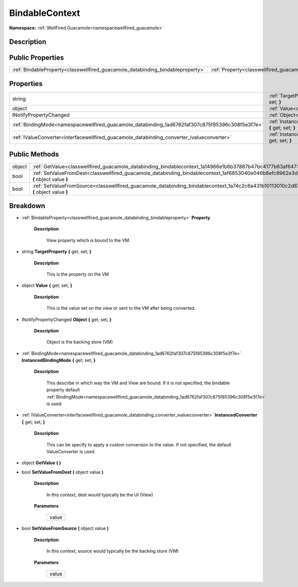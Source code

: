 .. _classwellfired_guacamole_databinding_bindablecontext:

BindableContext
================

**Namespace:** :ref:`WellFired.Guacamole<namespacewellfired_guacamole>`

Description
------------



Public Properties
------------------

+---------------------------------------------------------------------------------+------------------------------------------------------------------------------------------------------------+
|:ref:`BindableProperty<classwellfired_guacamole_databinding_bindableproperty>`   |:ref:`Property<classwellfired_guacamole_databinding_bindablecontext_1a01ff0c5e33efdd0764ae7acbd4326fab>`    |
+---------------------------------------------------------------------------------+------------------------------------------------------------------------------------------------------------+

Properties
-----------

+--------------------------------------------------------------------------------------------------+---------------------------------------------------------------------------------------------------------------------------------------------+
|string                                                                                            |:ref:`TargetProperty<classwellfired_guacamole_databinding_bindablecontext_1a69c6eac9da3ab4c62078890eb18f2b1c>` **{** get; set; **}**         |
+--------------------------------------------------------------------------------------------------+---------------------------------------------------------------------------------------------------------------------------------------------+
|object                                                                                            |:ref:`Value<classwellfired_guacamole_databinding_bindablecontext_1a570376dd2f0031640f55ca016cf5d8a6>` **{** get; set; **}**                  |
+--------------------------------------------------------------------------------------------------+---------------------------------------------------------------------------------------------------------------------------------------------+
|INotifyPropertyChanged                                                                            |:ref:`Object<classwellfired_guacamole_databinding_bindablecontext_1a1360a000466ef75b316354673afc49d8>` **{** get; set; **}**                 |
+--------------------------------------------------------------------------------------------------+---------------------------------------------------------------------------------------------------------------------------------------------+
|:ref:`BindingMode<namespacewellfired_guacamole_databinding_1ad6762faf307c875f85396c308f5e3f7e>`   |:ref:`InstancedBindingMode<classwellfired_guacamole_databinding_bindablecontext_1a029bab779d9b10e16d68057687e54946>` **{** get; set; **}**   |
+--------------------------------------------------------------------------------------------------+---------------------------------------------------------------------------------------------------------------------------------------------+
|:ref:`IValueConverter<interfacewellfired_guacamole_databinding_converter_ivalueconverter>`        |:ref:`InstancedConverter<classwellfired_guacamole_databinding_bindablecontext_1a0d913a8632084bc9c9a2f958725094c8>` **{** get; set; **}**     |
+--------------------------------------------------------------------------------------------------+---------------------------------------------------------------------------------------------------------------------------------------------+

Public Methods
---------------

+-------------+----------------------------------------------------------------------------------------------------------------------------------------------+
|object       |:ref:`GetValue<classwellfired_guacamole_databinding_bindablecontext_1a14966e1b8b37887b47bc4177b63af647>` **(**  **)**                         |
+-------------+----------------------------------------------------------------------------------------------------------------------------------------------+
|bool         |:ref:`SetValueFromDest<classwellfired_guacamole_databinding_bindablecontext_1af6853040e046b8efc8962e3d9616408e>` **(** object value **)**     |
+-------------+----------------------------------------------------------------------------------------------------------------------------------------------+
|bool         |:ref:`SetValueFromSource<classwellfired_guacamole_databinding_bindablecontext_1a74c2c6a431b10113010c2d87f6247ad0>` **(** object value **)**   |
+-------------+----------------------------------------------------------------------------------------------------------------------------------------------+

Breakdown
----------

.. _classwellfired_guacamole_databinding_bindablecontext_1a01ff0c5e33efdd0764ae7acbd4326fab:

- :ref:`BindableProperty<classwellfired_guacamole_databinding_bindableproperty>` **Property** 

    **Description**

        View property which is bound to the VM. 

.. _classwellfired_guacamole_databinding_bindablecontext_1a69c6eac9da3ab4c62078890eb18f2b1c:

- string **TargetProperty** **{** get; set; **}**

    **Description**

        This is the property on the VM 

.. _classwellfired_guacamole_databinding_bindablecontext_1a570376dd2f0031640f55ca016cf5d8a6:

- object **Value** **{** get; set; **}**

    **Description**

        This is the value set on the view or sent to the VM after being converted. 

.. _classwellfired_guacamole_databinding_bindablecontext_1a1360a000466ef75b316354673afc49d8:

- INotifyPropertyChanged **Object** **{** get; set; **}**

    **Description**

        Object is the backing store (VM) 

.. _classwellfired_guacamole_databinding_bindablecontext_1a029bab779d9b10e16d68057687e54946:

- :ref:`BindingMode<namespacewellfired_guacamole_databinding_1ad6762faf307c875f85396c308f5e3f7e>` **InstancedBindingMode** **{** get; set; **}**

    **Description**

        This describe in which way the VM and View are bound. If it is not specified, the bindable property default :ref:`BindingMode<namespacewellfired_guacamole_databinding_1ad6762faf307c875f85396c308f5e3f7e>` is used. 

.. _classwellfired_guacamole_databinding_bindablecontext_1a0d913a8632084bc9c9a2f958725094c8:

- :ref:`IValueConverter<interfacewellfired_guacamole_databinding_converter_ivalueconverter>` **InstancedConverter** **{** get; set; **}**

    **Description**

        This can be specify to apply a custom conversion to the value. If not specified, the default ValueConverter is used. 

.. _classwellfired_guacamole_databinding_bindablecontext_1a14966e1b8b37887b47bc4177b63af647:

- object **GetValue** **(**  **)**

.. _classwellfired_guacamole_databinding_bindablecontext_1af6853040e046b8efc8962e3d9616408e:

- bool **SetValueFromDest** **(** object value **)**

    **Description**

        In this context, dest would typically be the UI (View) 

    **Parameters**

        +-------------+
        |value        |
        +-------------+
        
.. _classwellfired_guacamole_databinding_bindablecontext_1a74c2c6a431b10113010c2d87f6247ad0:

- bool **SetValueFromSource** **(** object value **)**

    **Description**

        In this context, source would typically be the backing store (VM) 

    **Parameters**

        +-------------+
        |value        |
        +-------------+
        
